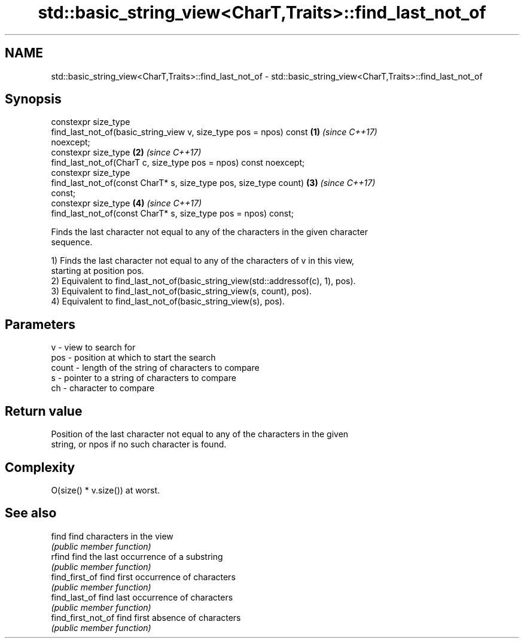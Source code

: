 .TH std::basic_string_view<CharT,Traits>::find_last_not_of 3 "2019.08.27" "http://cppreference.com" "C++ Standard Libary"
.SH NAME
std::basic_string_view<CharT,Traits>::find_last_not_of \- std::basic_string_view<CharT,Traits>::find_last_not_of

.SH Synopsis
   constexpr size_type
   find_last_not_of(basic_string_view v, size_type pos = npos) const  \fB(1)\fP \fI(since C++17)\fP
   noexcept;
   constexpr size_type                                                \fB(2)\fP \fI(since C++17)\fP
   find_last_not_of(CharT c, size_type pos = npos) const noexcept;
   constexpr size_type
   find_last_not_of(const CharT* s, size_type pos, size_type count)   \fB(3)\fP \fI(since C++17)\fP
   const;
   constexpr size_type                                                \fB(4)\fP \fI(since C++17)\fP
   find_last_not_of(const CharT* s, size_type pos = npos) const;

   Finds the last character not equal to any of the characters in the given character
   sequence.

   1) Finds the last character not equal to any of the characters of v in this view,
   starting at position pos.
   2) Equivalent to find_last_not_of(basic_string_view(std::addressof(c), 1), pos).
   3) Equivalent to find_last_not_of(basic_string_view(s, count), pos).
   4) Equivalent to find_last_not_of(basic_string_view(s), pos).

.SH Parameters

   v     - view to search for
   pos   - position at which to start the search
   count - length of the string of characters to compare
   s     - pointer to a string of characters to compare
   ch    - character to compare

.SH Return value

   Position of the last character not equal to any of the characters in the given
   string, or npos if no such character is found.

.SH Complexity

   O(size() * v.size()) at worst.

.SH See also

   find              find characters in the view
                     \fI(public member function)\fP
   rfind             find the last occurrence of a substring
                     \fI(public member function)\fP
   find_first_of     find first occurrence of characters
                     \fI(public member function)\fP
   find_last_of      find last occurrence of characters
                     \fI(public member function)\fP
   find_first_not_of find first absence of characters
                     \fI(public member function)\fP
